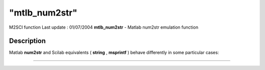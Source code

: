 ====
"mtlb_num2str"
====

M2SCI function Last update : 01/07/2004
**mtlb_num2str** - Matlab num2str emulation function



Description
~~~~~~~~~~~

Matlab **num2str** and Scilab equivalents ( **string** , **msprintf**
) behave differently in some particular cases:

****
